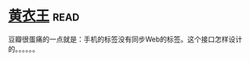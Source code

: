 * [[https://book.douban.com/subject/25872258/][黄衣王]]:read:
豆瓣很蛋痛的一点就是：手机的标签没有同步Web的标签。这个接口怎样设计的。。。。。。
